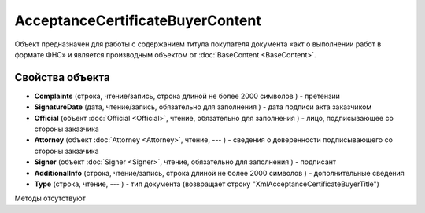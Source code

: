 ﻿AcceptanceCertificateBuyerContent
=================================

Объект предназначен для работы с содержанием титула покупателя документа
«акт о выполнении работ в формате ФНС» и является производным объектом от :doc:`BaseContent <BaseContent>`.

Свойства объекта
----------------


- **Complaints** (строка, чтение/запись, строка длиной не более 2000 символов ) - претензии

- **SignatureDate** (дата, чтение/запись, обязательно для заполнения ) - дата подписи акта заказчиком

- **Official** (объект :doc:`Official <Official>`, чтение, обязательно для заполнения ) - лицо, подписывающее со стороны заказчика

- **Attorney** (объект :doc:`Attorney <Attorney>`, чтение, --- ) - сведения о доверенности подписывающего со стороны закзачика

- **Signer** (объект :doc:`Signer <Signer>`, чтение, обязательно для заполнения ) - подписант

- **AdditionalInfo** (строка, чтение/запись, строка длиной не более 2000 символов ) - дополнительные сведения

- **Type** (строка, чтение, --- ) - тип документа (возвращает строку "XmlAcceptanceCertificateBuyerTitle")


Методы отсутствуют
